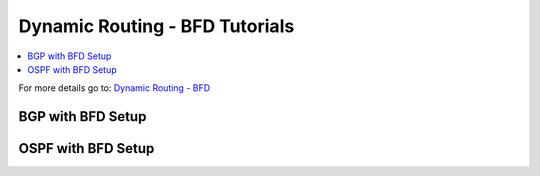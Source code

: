 ============================================
Dynamic Routing - BFD Tutorials
============================================

.. contents::
   :local:
   :depth: 2

For more details go to: `Dynamic Routing - BFD </manual/dynamic_routing.html#bfd-section>`_

------------------------------------
BGP with BFD Setup
------------------------------------


------------------------------------
OSPF with BFD Setup
------------------------------------
